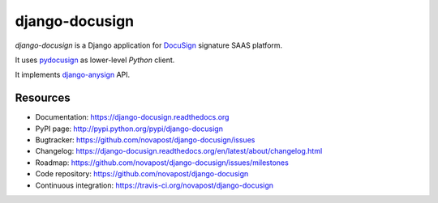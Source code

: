 ###############
django-docusign
###############

`django-docusign` is a Django application for `DocuSign`_ signature SAAS platform.

It uses `pydocusign`_ as lower-level `Python` client.

It implements `django-anysign`_ API.


*********
Resources
*********

* Documentation: https://django-docusign.readthedocs.org
* PyPI page: http://pypi.python.org/pypi/django-docusign
* Bugtracker: https://github.com/novapost/django-docusign/issues
* Changelog: https://django-docusign.readthedocs.org/en/latest/about/changelog.html
* Roadmap: https://github.com/novapost/django-docusign/issues/milestones
* Code repository: https://github.com/novapost/django-docusign
* Continuous integration: https://travis-ci.org/novapost/django-docusign

.. _`DocuSign`: https://www.docusign.com/
.. _`pydocusign`: https://github.com/novapost/pydocusign/
.. _`django-anysign`: https://github.com/novapost/django-anysign/
